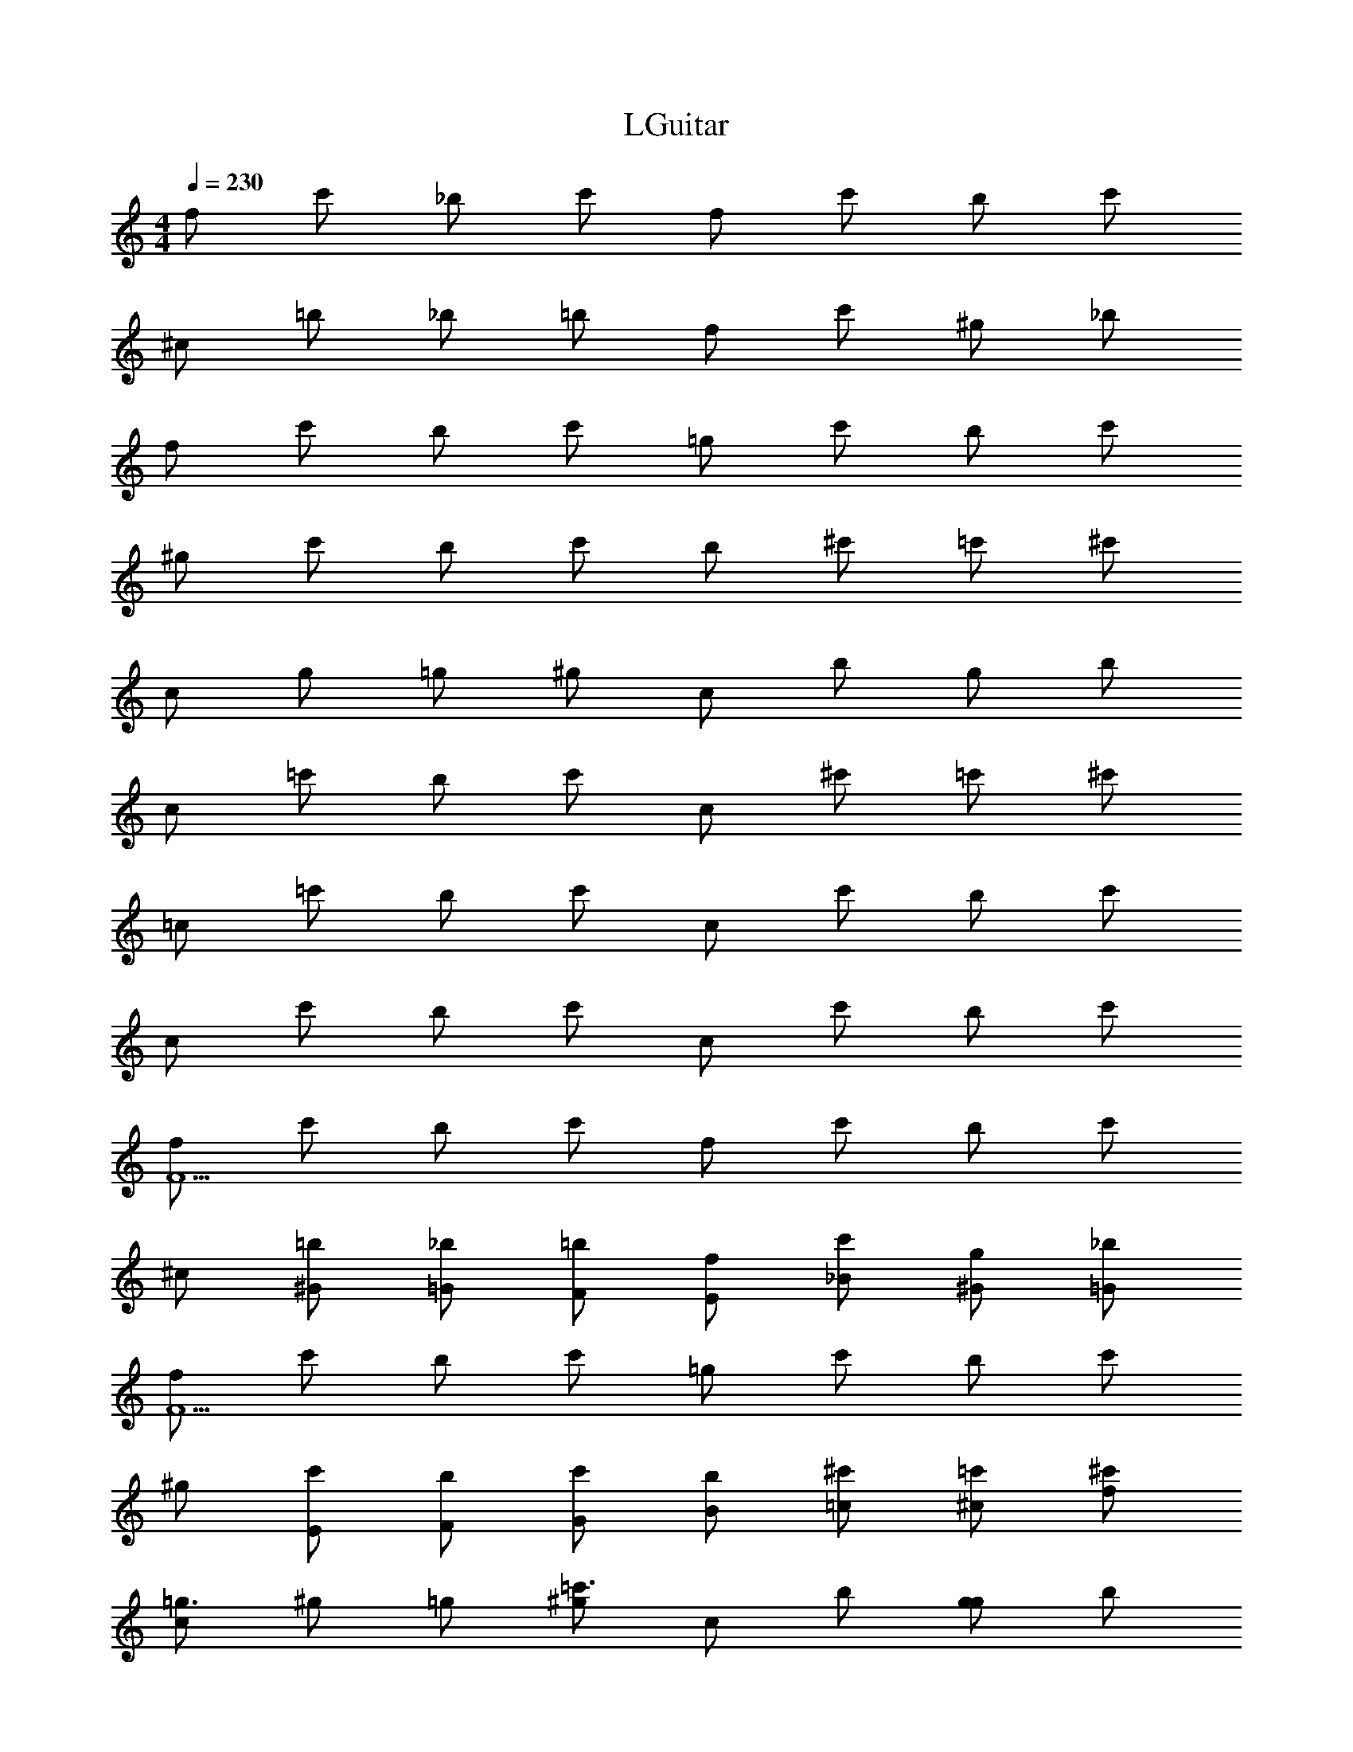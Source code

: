 X: 1
T: LGuitar
Z: ABC Generated by Starbound Composer v0.8.6
L: 1/4
M: 4/4
Q: 1/4=230
K: C
f/ c'/ _b/ c'/ f/ c'/ b/ c'/ 
^c/ =b/ _b/ =b/ f/ c'/ ^g/ _b/ 
f/ c'/ b/ c'/ =g/ c'/ b/ c'/ 
^g/ c'/ b/ c'/ b/ ^c'/ =c'/ ^c'/ 
c/ g/ =g/ ^g/ c/ b/ g/ b/ 
c/ =c'/ b/ c'/ c/ ^c'/ =c'/ ^c'/ 
=c/ =c'/ b/ c'/ c/ c'/ b/ c'/ 
c/ c'/ b/ c'/ c/ c'/ b/ c'/ 
[f/F9/] c'/ b/ c'/ f/ c'/ b/ c'/ 
^c/ [^G/=b/] [=G/_b/] [F/=b/] [E/f/] [_B/c'/] [^G/g/] [=G/_b/] 
[f/F9/] c'/ b/ c'/ =g/ c'/ b/ c'/ 
^g/ [E/c'/] [F/b/] [G/c'/] [B/b/] [=c/^c'/] [^c/=c'/] [f/^c'/] 
[c/=g3/] ^g/ =g/ [^g/=c'3/] c/ b/ [g/g] b/ 
[c/b3/] c'/ b/ [c'/c'3/] c/ ^c'/ [=c'/^c'] c'/ 
[=c'/=c/] [e'/c'/] [c'/b/] [e'/c'/] [c'/c/] [e'/c'/] [c'/b/] [e'/c'/] 
[c'/c/] [e'/c'/] [c'/b/] [e'/c'/] [c'/c/] [^c'/=c'/] [e'/b/] [g'/c'/] 
[C/8^g'4] C/8 C/8 C/8 C/8 C/8 C/8 C/8 C/8 C/8 C/8 C/8 C/8 C/8 C/8 C/8 C/8 C/8 C/8 C/8 C/8 C/8 C/8 C/8 C/8 C/8 C/8 C/8 C/8 C/8 C/8 C/8 
C/8 C/8 C/8 C/8 C/8 C/8 C/8 C/8 C/8 C/8 C/8 C/8 C/8 C/8 C/8 C/8 ^C/8 C/8 C/8 C/8 C/8 C/8 C/8 C/8 C/8 C/8 C/8 C/8 C/8 C/8 C/8 C/8 
=C/8 C/8 C/8 C/8 C/8 C/8 C/8 C/8 C/8 C/8 C/8 C/8 C/8 C/8 C/8 C/8 C/8 C/8 C/8 C/8 C/8 C/8 C/8 C/8 C/8 C/8 C/8 C/8 C/8 C/8 C/8 C/8 
^G,/8 G,/8 G,/8 G,/8 G,/8 G,/8 G,/8 G,/8 G,/8 G,/8 G,/8 G,/8 G,/8 G,/8 G,/8 G,/8 G,/8 G,/8 G,/8 G,/8 G,/8 G,/8 G,/8 G,/8 G,/8 G,/8 G,/8 G,/8 G,/8 G,/8 G,/8 G,/8 
_B,/8 B,/8 B,/8 B,/8 B,/8 B,/8 B,/8 B,/8 B,/8 B,/8 B,/8 B,/8 B,/8 B,/8 B,/8 B,/8 B,/ A,/ B, 
G,/8 G,/8 G,/8 G,/8 G,/8 G,/8 G,/8 G,/8 G,/8 G,/8 G,/8 G,/8 G,/8 G,/8 G,/8 G,/8 G,/ =G,/ ^G, 
C,/8 C,/8 C,/8 C,/8 C,/8 C,/8 C,/8 C,/8 C,/8 C,/8 C,/8 C,/8 C,/8 C,/8 C,/8 C,/8 =G,/8 G,/8 G,/8 G,/8 G,/8 G,/8 G,/8 G,/8 G,/8 G,/8 G,/8 G,/8 G,/8 G,/8 G,/8 G,/8 
C/8 C/8 C/8 C/8 C/8 C/8 C/8 C/8 C/8 C/8 C/8 C/8 C/8 C/8 C/8 C/8 E/8 E/8 E/8 E/8 E/8 E/8 E/8 E/8 E/8 E/8 E/8 E/8 E/8 E/8 E/8 E/8 
F/8 F/8 F/8 F/8 F/8 F/8 F/8 F/8 F/8 F/8 F/8 F/8 F/8 F/8 F/8 F/8 F/8 F/8 F/8 F/8 F/8 F/8 F/8 F/8 ^G, 
G,/8 G,/8 G,/8 G,/8 G,/8 G,/8 G,/8 G,/8 G,/8 G,/8 G,/8 G,/8 G,/8 G,/8 G,/8 G,/8 F/ E/ F 
F/8 F/8 F/8 F/8 F/8 F/8 F/8 F/8 F/8 F/8 F/8 F/8 F/8 F/8 F/8 F/8 F/8 F/8 F/8 F/8 F/8 F/8 F/8 F/8 G, 
G,/8 G,/8 G,/8 G,/8 G,/8 G,/8 G,/8 G,/8 G,/8 G,/8 G,/8 G,/8 G,/8 G,/8 G,/8 G,/8 ^c/ ^d/ c/ =c/ 
^G/ F/ G/ c/ f/ b/ g/ =g/ 
f/ e/ f/ g/ ^g/ c/ f/ =g/ 
c'/3 ^c'/3 b/3 =c'/3 ^g/3 b/3 =g/3 ^g/3 f/3 =g/3 f/3 e/3 
f3/ e/4 e/4 e2 
c/ z/ G/ z/ F/ z/ C/ z 
G/ F/ z/ =G/ E/ C/ ^C/ z/ 
^G/ F/ ^D/ =G/ ^G/ =G,/ ^G,/ =C/ 
G,/ =G,/ c z5/ 
^C/ z3/ C/ z3/ 
C/ z3/ C/ z/ F 
=C c F B 
G =G/ C/4 z/4 =D/4 z/4 E/4 z/4 C/ z/ 
^G,/ z/ F,/ z/ C,/ z G,/ 
F,/ z/ =G,/ F,/ C,/ ^C,/ z/ ^G,/ 
F,/ ^D,/ =G,/ ^G,/ G,,/ ^G,,/ =C,/ G,,/ 
=G,,/ C z3/ F, z 
=G, z ^G, z 
B, z F C 
c F B ^G 
=G/ C/4 z/4 D/4 z/4 E/4 z/4 c ^G 
F C z/ G/ F/ z/ 
=G/ E/ C/ ^C/ z/ ^G/ F/ ^D/ 
=G/ ^G/ =G,/ ^G,/ =C/ G,/ =G,/ c z5/ 
^C/ z3/ C/ z3/ 
C/ z3/ C/ z/ F 
=C c F B 
G =G/ C/4 z/4 =D/4 z/4 E/4 z/4 C 
^G, F, C, z/ G,/ 
F,/ z/ =G,/ F,/ C,/ ^C,/ z/ ^G,/ 
F,/ D,/ =G,/ ^G,/ G,,/ ^G,,/ =C,/ G,,/ 
=G,,/ C z3/ F, z 
=G, z ^G, z 
B, z [cc'^g] [^cb=g] 
[f'^gc'] [fc'g] [e'Ec'] [^c'^Cg] 
[=c'2=C2=g2] [=c/8F,/4] c/8 c/8 c/8 [c/8C/4] c/8 c/8 c/8 [^G/8F/4] G/8 G/8 G/8 [G/8C/4] G/8 G/8 G/8 
[F/8F,/4] F/8 F/8 F/8 [G/8C/4] G/8 G/8 G/8 [C/8F/4] C/8 C/8 C/8 [F/8C/4] F/8 F/8 F/8 [G/8B,/4] G/8 G/8 G/8 [G/8F/4] G/8 G/8 G/8 [F/8G/4] F/8 F/8 F/8 [=G/8F/4] G/8 G/8 G/8 
[G/8B,/4] G/8 G/8 G/8 [G/8F/4] G/8 G/8 G/8 [C/8G/4] C/8 C/8 C/8 [F/8F/4] F/8 F/8 F/8 [^G/8^C/4] G/8 G/8 G/8 [G/8F/4] G/8 G/8 G/8 [F/8G/4] F/8 F/8 F/8 [=G/8F/4] G/8 G/8 G/8 
[G/8C/4] G/8 G/8 G/8 [G/8F/4] G/8 G/8 G/8 [=C/8G/4] C/8 C/8 C/8 [F/8F/4] F/8 F/8 F/8 [^G/8C/4] G/8 G/8 G/8 [G/8F/4] G/8 G/8 G/8 [F/8G/4] F/8 F/8 F/8 [=G/8F/4] G/8 G/8 G/8 
[G/8C/4] G/8 G/8 G/8 [^c/8E/4] c/8 c/8 c/8 [=c/8G/4] c/8 c/8 c/8 [^c/8E/4] c/8 c/8 c/8 [=c/8F,/4] c/8 c/8 c/8 [c/8C/4] c/8 c/8 c/8 [^G/8F/4] G/8 G/8 G/8 [G/8C/4] G/8 G/8 G/8 
[F/8F,/4] F/8 F/8 F/8 [G/8C/4] G/8 G/8 G/8 [C/8F/4] C/8 C/8 C/8 [F/8C/4] F/8 F/8 F/8 [G/8B,/4] G/8 G/8 G/8 [G/8F/4] G/8 G/8 G/8 [B/8G/4] B/8 B/8 B/8 [=G/8F/4] G/8 G/8 G/8 
[G/8B,/4] G/8 G/8 G/8 [G/8F/4] G/8 G/8 G/8 [C/8G/4] C/8 C/8 C/8 [F/8F/4] F/8 F/8 F/8 [^G/8^C/4] G/8 G/8 G/8 [G/8F/4] G/8 G/8 G/8 [B/8G/4] B/8 B/8 B/8 [=G/8F/4] G/8 G/8 G/8 
[G/8C/4] G/8 G/8 G/8 [G/8F/4] G/8 G/8 G/8 [=C/8G/4] C/8 C/8 C/8 [F/8F/4] F/8 F/8 F/8 [^G/8C/4] G/8 G/8 G/8 [G/8F/4] G/8 G/8 G/8 [B/8G/4] B/8 B/8 B/8 [c/8F/4] c/8 c/8 c/8 
[c/8C/4] c/8 c/8 c/8 [^c/8E/4] c/8 c/8 c/8 [=c/8=G/4] c/8 c/8 c/8 [^c/8E/4] c/8 c/8 c/8 [^g/8F,/4] g/8 g/8 g/8 [g/8C/4] g/8 g/8 g/8 [f/8F/4] f/8 f/8 f/8 [f/8C/4] f/8 f/8 f/8 
[=c/8F,/4] c/8 c/8 c/8 [f/8C/4] f/8 f/8 f/8 [^G/8F/4] G/8 G/8 G/8 [c/8C/4] c/8 c/8 c/8 [G/8B,/4] G/8 G/8 G/8 [G/8F/4] G/8 G/8 G/8 [c/8G/4] c/8 c/8 c/8 [^c/8F/4] c/8 c/8 c/8 
[c/8B,/4] c/8 c/8 c/8 [c/8F/4] c/8 c/8 c/8 [C/8=G/4] C/8 C/8 C/8 [F/8F/4] F/8 F/8 F/8 [^G/8^C/4] G/8 G/8 G/8 [G/8F/4] G/8 G/8 G/8 [=c/8G/4] c/8 c/8 c/8 [^c/8F/4] c/8 c/8 c/8 
[c/8C/4] c/8 c/8 c/8 [c/8F/4] c/8 c/8 c/8 [=C/8=G/4] C/8 C/8 C/8 [F/8F/4] F/8 F/8 F/8 [^G/8C/4] G/8 G/8 G/8 [G/8F/4] G/8 G/8 G/8 [=c/8G/4] c/8 c/8 c/8 [e/8F/4] e/8 e/8 e/8 
[e/8C/4] e/8 e/8 e/8 [^c/8E/4] c/8 c/8 c/8 [=c/8=G/4] c/8 c/8 c/8 [^c/8E/4] c/8 c/8 c/8 [=c/8F,/4] c/8 c/8 c/8 [c/8C/4] c/8 c/8 c/8 [f/8^C/4] f/8 f/8 f/8 [f/8=C/4] f/8 f/8 f/8 
[B/8F,/4] B/8 B/8 B/8 [f/8C/4] f/8 f/8 f/8 [^G/8F/4] G/8 G/8 G/8 [c/8C/4] c/8 c/8 c/8 [B/8^F,/4] B/8 B/8 B/8 [G/8C/4] G/8 G/8 G/8 [B/8^C/4] B/8 B/8 B/8 [B/8=C/4] B/8 B/8 B/8 
[B/8F,/4] B/8 B/8 B/8 [B/8C/4] B/8 B/8 B/8 [G/8F/4] G/8 G/8 G/8 [B/8^F/4] B/8 B/8 B/8 [=B/8^C/4] B/8 B/8 B/8 [_B/8=F/4] B/8 B/8 B/8 [G/8G/4] G/8 G/8 G/8 [=B/8F/4] B/8 B/8 B/8 
[F/8=C/4] F/8 F/8 F/8 [G/8E/4] G/8 G/8 G/8 [C/8=G/4] C/8 C/8 C/8 [E/8E/4] E/8 E/8 E/8 [^C/8C/4] C/8 C/8 C/8 ^G/4 z/4 [E/8=C/4] E/8 E/8 E/8 =G/4 z/4 
[F/8F] F/8 F/8 F/8 F/8 F/8 F/8 F/8 z =F,/4 z/4 C/4 z/4 F/4 z/4 C/4 z/4 
F,/4 z/4 C/4 z/4 F/4 z/4 C/4 z/4 B,/4 z/4 F/4 z/4 ^G/4 z/4 F/4 z/4 
B,/4 z/4 F/4 z/4 =G/4 z/4 F/4 z/4 ^C/4 z/4 F/4 z/4 ^G/4 z/4 F/4 z/4 
C/4 z/4 F/4 z/4 =G/4 z/4 F/4 z/4 =C/4 z/4 F/4 z/4 ^G/4 z/4 F/4 z/4 
C/4 z/4 E/4 z/4 =G/4 z/4 E/4 z/4 F,/4 z/4 C/4 z/4 F/4 z/4 C/4 z/4 
F,/4 z/4 C/4 z/4 F/4 z/4 C/4 z/4 B,/4 z/4 F/4 z/4 ^G/4 z/4 F/4 z/4 
B,/4 z/4 F/4 z/4 =G/4 z/4 F/4 z/4 ^C/4 z/4 F/4 z/4 ^G/4 z/4 F/4 z/4 
C/4 z/4 F/4 z/4 =G/4 z/4 F/4 z/4 =C/4 z/4 F/4 z/4 ^G/4 z/4 F/4 z/4 
C/4 z/4 E/4 z/4 =G/4 z/4 E/4 z/4 [g/8F,/4] g/8 g/8 g/8 [g/8C/4] g/8 g/8 g/8 [f/8F/4] f/8 f/8 f/8 [f/8C/4] f/8 f/8 f/8 
[c/8F,/4] c/8 c/8 c/8 [f/8C/4] f/8 f/8 f/8 [^G/8F/4] G/8 G/8 G/8 [c/8C/4] c/8 c/8 c/8 [G/8B,/4] G/8 G/8 G/8 [G/8F/4] G/8 G/8 G/8 [c/8G/4] c/8 c/8 c/8 [^c/8F/4] c/8 c/8 c/8 
[c/8B,/4] c/8 c/8 c/8 [c/8F/4] c/8 c/8 c/8 [C/8=G/4] C/8 C/8 C/8 [F/8F/4] F/8 F/8 F/8 [^G/8^C/4] G/8 G/8 G/8 [G/8F/4] G/8 G/8 G/8 [=c/8G/4] c/8 c/8 c/8 [^c/8F/4] c/8 c/8 c/8 
[c/8C/4] c/8 c/8 c/8 [c/8F/4] c/8 c/8 c/8 [=C/8=G/4] C/8 C/8 C/8 [F/8F/4] F/8 F/8 F/8 [^G/8C/4] G/8 G/8 G/8 [G/8F/4] G/8 G/8 G/8 [=c/8G/4] c/8 c/8 c/8 [e/8F/4] e/8 e/8 e/8 
[e/8C/4] e/8 e/8 e/8 [^c/8E/4] c/8 c/8 c/8 [=c/8=G/4] c/8 c/8 c/8 [^c/8E/4] c/8 c/8 c/8 [=c/8F,/4] c/8 c/8 c/8 [c/8C/4] c/8 c/8 c/8 [f/8^C/4] f/8 f/8 f/8 [f/8=C/4] f/8 f/8 f/8 
[_B/8F,/4] B/8 B/8 B/8 [f/8C/4] f/8 f/8 f/8 [^G/8F/4] G/8 G/8 G/8 [c/8C/4] c/8 c/8 c/8 [B/8^F,/4] B/8 B/8 B/8 [G/8C/4] G/8 G/8 G/8 [B/8^C/4] B/8 B/8 B/8 [B/8=C/4] B/8 B/8 B/8 
[B/8F,/4] B/8 B/8 B/8 [B/8C/4] B/8 B/8 B/8 [G/8F/4] G/8 G/8 G/8 [B/8^F/4] B/8 B/8 B/8 [=B/8^C/4] B/8 B/8 B/8 [_B/8=F/4] B/8 B/8 B/8 [G/8G/4] G/8 G/8 G/8 [=B/8F/4] B/8 B/8 B/8 
[F/8=C/4] F/8 F/8 F/8 [G/8E/4] G/8 G/8 G/8 [C/8=G/4] C/8 C/8 C/8 [E/8E/4] E/8 E/8 E/8 [^C/8C/4] C/8 C/8 C/8 z/ ^G/4 z/4 [E/8=C/4] E/8 E/8 E/8 z/ 
=G/4 z/4 [F/8F/4] F/8 F/8 F/8 z/ E/8 E/8 E/8 E/8 z F/8 F/8 F/8 F/8 z 
G/8 G/8 G/8 G/8 z/ 
M: 2/4
z2 
M: 4/4
^c/4 z/4 g/4 z/4 
b/4 z/4 g/4 z/4 c/4 z/4 g/4 z/4 b/4 z/4 g/4 z/4 c/4 z/4 g/4 z/4 
b/4 z/4 g/4 z/4 c/4 z/4 g/4 z/4 b/4 z/4 g/4 z/4 f/4 z/4 c'/4 z/4 
^c'/4 z/4 =c'/4 z/4 f/4 z/4 c'/4 z/4 ^c'/4 z/4 =c'/4 z/4 f/4 z/4 c'/4 z/4 
^c'/4 z/4 =c'/4 z/4 f/4 z/4 c'/4 z/4 ^c'/4 z/4 =c'/4 z/4 c/4 z/4 g/4 z/4 
b/4 z/4 g/4 z/4 c/4 z/4 g/4 z/4 b/4 z/4 g/4 z/4 c/4 z/4 g/4 z/4 
b/4 z/4 g/4 z/4 c/4 z/4 g/4 z/4 b/4 z/4 g/4 z/4 f/4 z/4 c'/4 z/4 
^c'/4 z/4 =c'/4 z/4 f/4 z/4 c'/4 z/4 ^c'/4 z/4 =c'/4 z/4 f/4 z/4 c'/4 z/4 
^c'/4 z/4 =c'/4 z/4 f/4 z/4 c'/4 z/4 ^c'/4 z/4 =c'/4 z/4 c/4 z/4 g/4 z/4 
b/4 z/4 g/4 z/4 c/4 z/4 g/4 z/4 b/4 z/4 g/4 z/4 c/4 z/4 g/4 z/4 
b/4 z/4 g/4 z/4 c/4 z/4 g/4 z/4 b/4 z/4 g/4 z/4 f/4 z/4 c'/4 z/4 
^c'/4 z/4 =c'/4 z/4 f/4 z/4 c'/4 z/4 ^c'/4 z/4 =c'/4 z/4 f/4 z/4 c'/4 z/4 
^c'/4 z/4 =c'/4 z/4 f/4 z/4 c'/4 z/4 ^c'/4 z/4 =c'/4 z/4 c/4 z/4 g/4 z/4 
b/4 z/4 g/4 z/4 c/4 z/4 g/4 z/4 b/4 z/4 g/4 z/4 c/4 z/4 g/4 z/4 
b/4 z/4 g/4 z/4 c/4 z/4 g/4 z/4 b/4 z/4 g/4 z/4 f/4 z/4 c'/4 z/4 
^c'/4 z/4 =c'/4 z/4 f/4 z/4 c'/4 z/4 ^c'/4 z/4 =c'/4 z/4 f/4 z/4 c'/4 z/4 
^c'/4 z/4 =c'/4 z/4 f/4 z/4 c'/4 z/4 ^c'/4 z/4 =c'/4 z/4 [=c/8=F,/4] c/8 c/8 c/8 [c/8C/4] c/8 c/8 c/8 
[^G/8F/4] G/8 G/8 G/8 [G/8C/4] G/8 G/8 G/8 [F/8F,/4] F/8 F/8 F/8 [G/8C/4] G/8 G/8 G/8 [C/8F/4] C/8 C/8 C/8 [F/8C/4] F/8 F/8 F/8 [G/8B,/4] G/8 G/8 G/8 [G/8F/4] G/8 G/8 G/8 
[F/8G/4] F/8 F/8 F/8 [=G/8F/4] G/8 G/8 G/8 [G/8B,/4] G/8 G/8 G/8 [G/8F/4] G/8 G/8 G/8 [C/8G/4] C/8 C/8 C/8 [F/8F/4] F/8 F/8 F/8 [^G/8^C/4] G/8 G/8 G/8 [G/8F/4] G/8 G/8 G/8 
[F/8G/4] F/8 F/8 F/8 [=G/8F/4] G/8 G/8 G/8 [G/8C/4] G/8 G/8 G/8 [G/8F/4] G/8 G/8 G/8 [=C/8G/4] C/8 C/8 C/8 [F/8F/4] F/8 F/8 F/8 [^G/8C/4] G/8 G/8 G/8 [G/8F/4] G/8 G/8 G/8 
[F/8G/4] F/8 F/8 F/8 [=G/8F/4] G/8 G/8 G/8 [G/8C/4] G/8 G/8 G/8 [^c/8E/4] c/8 c/8 c/8 [=c/8G/4] c/8 c/8 c/8 [^c/8E/4] c/8 c/8 c/8 [=c/8F,/4] c/8 c/8 c/8 [c/8C/4] c/8 c/8 c/8 
[^G/8F/4] G/8 G/8 G/8 [G/8C/4] G/8 G/8 G/8 [F/8F,/4] F/8 F/8 F/8 [G/8C/4] G/8 G/8 G/8 [C/8F/4] C/8 C/8 C/8 [F/8C/4] F/8 F/8 F/8 [G/8B,/4] G/8 G/8 G/8 [G/8F/4] G/8 G/8 G/8 
[_B/8G/4] B/8 B/8 B/8 [=G/8F/4] G/8 G/8 G/8 [G/8B,/4] G/8 G/8 G/8 [G/8F/4] G/8 G/8 G/8 [C/8G/4] C/8 C/8 C/8 [F/8F/4] F/8 F/8 F/8 ^G/8 G/8 G/8 G/8 G/8 G/8 G/8 G/8 
B/8 B/8 B/8 B/8 =G/8 G/8 G/8 G/8 G/8 G/8 G/8 G/8 G/8 G/8 G/8 G/8 C/8 C/8 C/8 C/8 F/8 F/8 F/8 F/8 ^G/8 G/8 G/8 G/8 G/8 G/8 G/8 G/8 
B/8 B/8 B/8 B/8 c/8 c/8 c/8 c/8 c/8 c/8 c/8 c/8 ^c/8 c/8 c/8 c/8 =c/8 c/8 c/8 c/8 ^c/8 c/8 c/8 c/8 [g/8F,/4] g/8 g/8 g/8 [g/8C/4] g/8 g/8 g/8 
[f/8F/4] f/8 f/8 f/8 [f/8C/4] f/8 f/8 f/8 [=c/8F,/4] c/8 c/8 c/8 [f/8C/4] f/8 f/8 f/8 [G/8F/4] G/8 G/8 G/8 [c/8C/4] c/8 c/8 c/8 [G/8B,/4] G/8 G/8 G/8 [G/8F/4] G/8 G/8 G/8 
[c/8G/4] c/8 c/8 c/8 [^c/8F/4] c/8 c/8 c/8 [c/8B,/4] c/8 c/8 c/8 [c/8F/4] c/8 c/8 c/8 [C/8=G/4] C/8 C/8 C/8 [F/8F/4] F/8 F/8 F/8 [^G/8^C/4] G/8 G/8 G/8 [G/8F/4] G/8 G/8 G/8 
[=c/8G/4] c/8 c/8 c/8 [^c/8F/4] c/8 c/8 c/8 [c/8C/4] c/8 c/8 c/8 [c/8F/4] c/8 c/8 c/8 [=C/8=G/4] C/8 C/8 C/8 [F/8F/4] F/8 F/8 F/8 [^G/8C/4] G/8 G/8 G/8 [G/8F/4] G/8 G/8 G/8 
[=c/8G/4] c/8 c/8 c/8 [e/8F/4] e/8 e/8 e/8 [e/8C/4] e/8 e/8 e/8 [^c/8E/4] c/8 c/8 c/8 [=c/8=G/4] c/8 c/8 c/8 [^c/8E/4] c/8 c/8 c/8 [=c/8F,/4] c/8 c/8 c/8 [c/8C/4] c/8 c/8 c/8 
[f/8^C/4] f/8 f/8 f/8 [f/8=C/4] f/8 f/8 f/8 [B/8F,/4] B/8 B/8 B/8 [f/8C/4] f/8 f/8 f/8 [^G/8F/4] G/8 G/8 G/8 [c/8C/4] c/8 c/8 c/8 [B/8^F,/4] B/8 B/8 B/8 [G/8C/4] G/8 G/8 G/8 
[B/8^C/4] B/8 B/8 B/8 [B/8=C/4] B/8 B/8 B/8 [B/8F,/4] B/8 B/8 B/8 [B/8C/4] B/8 B/8 B/8 [G/8F/4] G/8 G/8 G/8 [B/8^F/4] B/8 B/8 B/8 [=B/8^C/4] B/8 B/8 B/8 [_B/8=F/4] B/8 B/8 B/8 
[G/8G/4] G/8 G/8 G/8 [=B/8F/4] B/8 B/8 B/8 [F/8=C/4] F/8 F/8 F/8 [G/8E/4] G/8 G/8 G/8 [C/8=G/4] C/8 C/8 C/8 [E/8E/4] E/8 E/8 E/8 [^C/8C/4] C/8 C/8 C/8 ^G/4 z/4 
[E/8=C/4] E/8 E/8 E/8 =G/4 z/4 [F/8F] F/8 F/8 F/8 F/8 F/8 F/8 F/8 z ^c/4 z/4 [g/4c/4] z/4 
[b/4g/4] z/4 [g/4b/4] z/4 [c/4g/4] z/4 [g/4c/4] z/4 [b/4g/4] z/4 [g/4b/4] z/4 [c/4g/4] z/4 [g/4c/4] z/4 
[b/4g/4] z/4 [g/4b/4] z/4 [c/4g/4] z/4 [g/4c/4] z/4 [b/4g/4] z/4 [g/4b/4] z/4 [f/4g/4] z/4 [c'/4f/4] z/4 
[^c'/4=c'/4] z/4 [c'/4^c'/4] z/4 [f/4=c'/4] z/4 [c'/4f/4] z/4 [^c'/4=c'/4] z/4 [c'/4^c'/4] z/4 [f/4=c'/4] z/4 [c'/4f/4] z/4 
[^c'/4=c'/4] z/4 [c'/4^c'/4] z/4 [f/4=c'/4] z/4 [c'/4f/4] z/4 [^c'/4=c'/4] z/4 [c'/4^c'/4] z/4 [c/4=c'/4] z/4 [g/4c/4] z/4 
[b/4g/4] z/4 [g/4b/4] z/4 [c/4g/4] z/4 [g/4c/4] z/4 [b/4g/4] z/4 [g/4b/4] z/4 [c/4g/4] z/4 [g/4c/4] z/4 
[b/4g/4] z/4 [g/4b/4] z/4 [c/4g/4] z/4 [g/4c/4] z/4 [b/4g/4] z/4 [g/4b/4] z/4 [f/4g/4] z/4 [c'/4f/4] z/4 
[^c'/4=c'/4] z/4 [c'/4^c'/4] z/4 [f/4=c'/4] z/4 [c'/4f/4] z/4 [^c'/4=c'/4] z/4 [c'/4^c'/4] z/4 [f/4=c'/4] z/4 [c'/4f/4] z/4 
[^c'/4=c'/4] z/4 [c'/4^c'/4] z/4 [f/4=c'/4] z/4 [c'/4f/4] z/4 [^c'/4=c'/4] z/4 [c'/4^c'/4] z/4 [c/4=c'/4] z/4 [g/4c/4] z/4 
[b/4g/4] z/4 [g/4b/4] z/4 [c/4g/4] z/4 [g/4c/4] z/4 [b/4g/4] z/4 [g/4b/4] z/4 [c/4g/4] z/4 [g/4c/4] z/4 
[b/4g/4] z/4 [g/4b/4] z/4 [c/4g/4] z/4 [g/4c/4] z/4 [b/4g/4] z/4 [g/4b/4] z/4 [f/4g/4] z/4 [c'/4f/4] z/4 
[^c'/4=c'/4] z/4 [c'/4^c'/4] z/4 [f/4=c'/4] z/4 [c'/4f/4] z/4 [^c'/4=c'/4] z/4 [c'/4^c'/4] z/4 [f/4=c'/4] z/4 [c'/4f/4] z/4 
[^c'/4=c'/4] z/4 [c'/4^c'/4] z/4 [f/4=c'/4] z/4 [c'/4f/4] z/4 [^c'/4=c'/4] z/4 [c'/4^c'/4] z/4 [c/4=c'/4] z/4 [g/4c/4] z/4 
[b/4g/4] z/4 [g/4b/4] z/4 [c/4g/4] z/4 [g/4c/4] z/4 [b/4g/4] z/4 [g/4b/4] z/4 [c/4g/4] z/4 [g/4c/4] z/4 
[b/4g/4] z/4 [g/4b/4] z/4 [c/4g/4] z/4 [g/4c/4] z/4 [b/4g/4] z/4 [g/4b/4] z/4 [f/4g/4] z/4 [c'/4f/4] z/4 
[^c'/4=c'/4] z/4 [c'/4^c'/4] z/4 [f/4=c'/4] z/4 [c'/4f/4] z/4 [^c'/4=c'/4] z/4 [c'/4^c'/4] z/4 [f/4=c'/4] z/4 [c'/4f/4] z/4 
[^c'/4=c'/4] z/4 [c'/4^c'/4] z/4 [f/4=c'/4] z/4 [c'/4f/4] z/4 [^c'/4=c'/4] z/4 [c'/4^c'/4] z/4 ^C,/ G,/ 
B,/ G,/ C,/ G,/ B,/ G,/ C,/ G,/ 
B,/ G,/ C,/ G,/ B,/ G,/ =F,/ C/ 
^C/ =C/ F,/ C/ ^C/ =C/ F,/ C/ 
^C/ =C/ F,/ C/ ^C/ =C/ C,/ G,/ 
B,/ G,/ C,/ G,/ B,/ G,/ C,/ G,/ 
B,/ G,/ C,/ G,/ B,/ G,/ F,/ C/ 
^C/ =C/ F,/ C/ ^C/ =C/ F,/ C/ 
^C/ =C/ F,/ C/ ^C/ =C/ C,/ G,/ 
B,/ G,/ C,/ G,/ B,/ G,/ C,/ G,/ 
B,/ G,/ C,/ G,/ B,/ G,/ F,/ C/ 
^C/ =C/ F,/ C/ ^C/ =C/ F,/ C/ 
^C/ =C/ F,/ C/ ^C/ =C/ C,/ G,/ 
B,/ G,/ C,/ G,/ B,/ G,/ C,/ G,/ 
B,/ G,/ C,/ G,/ B,/ ^C/ G/ z/ 
G/ z/ =c/ G/ z/ F/ G3/ 
c/4 =d/4 e2 z2 
f c ^G F z/ 
B/ _B/ z/ B/ G/ ^D/ F/ z/ 
c/ B/ G/ B/ c/ D/ F/ G/ 
F/ D/ [z/f] [F/4=C/4G,/4F,/4=C,/4F,,/4] z/4 ^d/4 z/4 [c/4F/4C/4G,/4F,/4C,/4F,,/4] B/4 G/ [F/4C/4G,/4F,/4C,/4F,,/4F] z3/4 
[F/4C/4G,/4F,/4C,/4F,,/4] z3/4 [F/4C/4G,/4F,/4C,/4F,,/4=G] z3/4 [F/4C/4G,/4F,/4C,/4F,,/4] z3/4 [F/4C/4G,/4F,/4C,/4F,,/4^G] z3/4 
[F/4C/4G,/4F,/4C,/4F,,/4] z/4 [F/4C/4G,/4F,/4C,/4F,,/4] z/4 [B=G4E4C4] z c 
B [f^G4E4^C4] c e 
^c [f/=c4] =c'/ b/ c'/ f/ c'/ 
b/ c'/ ^c/ =b/ _b/ =b/ [=G,/f/] [F,/c'/] 
[C,/g/] [^C,/_b/] f/ [^G,/c'/] [F,/b/] [D,/c'/] [=G,/=g/] [^G,/c'/] 
[G,,/b/] [^G,,/c'/] [=C,/^g/] [G,,/c'/] [=G,,/b/] [c'/=C] b/ ^c'/ 
=c'/ ^c'/ [c/F,] g/ =g/ ^g/ [c/=G,] b/ 
g/ b/ [c/^G,] =c'/ b/ c'/ [c/B,] ^c'/ 
=c'/ ^c'/ [=c=c'C4] [^cb] [f'g] 
[fc'] [^C/4e'E] z/4 G/4 z/4 [=C/4^c'^C] z/4 =G/4 z/4 [=c/4=c'=C] z/4 G/ 
[C/e'E] e/ [f4f'8f8c8] 
